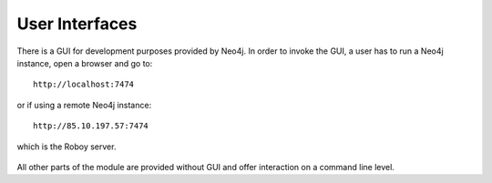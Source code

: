 .. _user-interfaces:

User Interfaces
---------------

There is a GUI for development purposes provided by Neo4j.
In order to invoke the GUI, a user has to run a Neo4j instance, open a browser and go to::
	
	http://localhost:7474

or if using a remote Neo4j instance::

	http://85.10.197.57:7474

which is the Roboy server.

.. figure:: images/neo4j.*

All other parts of the module are provided without GUI and offer interaction on a command line level.

